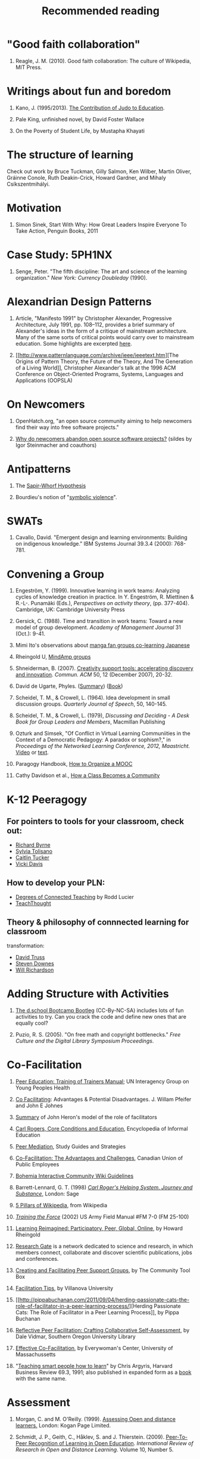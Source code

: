 #+TITLE: Recommended reading
#+FIRN_ORDER: 41

* "Good faith collaboration"
   :PROPERTIES:
   :CUSTOM_ID: good-faith-collaboration
   :END:

1. Reagle, J. M. (2010). Good faith collaboration: The culture of
   Wikipedia, MIT Press.

* Writings about fun and boredom
   :PROPERTIES:
   :CUSTOM_ID: writings-about-fun-and-boredom
   :END:

1. Kano, J. (1995/2013). [[http://judoinfo.com/kano.htm][The
   Contribution of Judo to Education]].

2. Pale King, unfinished novel, by David Foster Wallace

3. On the Poverty of Student Life, by Mustapha Khayati

* The structure of learning
   :PROPERTIES:
   :CUSTOM_ID: the-structure-of-learning
   :END:

Check out work by Bruce Tuckman, Gilly Salmon, Ken Wilber, Martin
Oliver, Gráinne Conole, Ruth Deakin-Crick, Howard Gardner, and Mihaly
Csíkszentmihályi.

* Motivation
   :PROPERTIES:
   :CUSTOM_ID: motivation
   :END:

1. Simon Sinek, Start With Why: How Great Leaders Inspire Everyone To
   Take Action, Penguin Books, 2011

* Case Study: 5PH1NX
   :PROPERTIES:
   :CUSTOM_ID: case-study-5ph1nx
   :END:

1. Senge, Peter. "The fifth discipline: The art and science of the
   learning organization." /New York: Currency Doubleday/ (1990).

* Alexandrian Design Patterns
   :PROPERTIES:
   :CUSTOM_ID: alexandrian-design-patterns
   :END:

1. Article, "Manifesto 1991" by Christopher Alexander, Progressive
   Architecture, July 1991, pp. 108--112, provides a brief summary of
   Alexander's ideas in the form of a critique of mainstream
   architecture. Many of the same sorts of critical points would carry
   over to mainstream education. Some highlights are excerpted
   [[https://plus.google.com/u/0/108598104736826154120/posts/agWYcqPhqSN][here]].

2. [[http://www.patternlanguage.com/archive/ieee/ieeetext.htm][The
   Origins of Pattern Theory, the Future of the Theory, And The
   Generation of a Living World]], Christopher Alexander's talk at the
   1996 ACM Conference on Object-Oriented Programs, Systems, Languages
   and Applications (OOPSLA)

* On Newcomers
   :PROPERTIES:
   :CUSTOM_ID: on-newcomers
   :END:

1. OpenHatch.org, "an open source community aiming to help newcomers
   find their way into free software projects."

2. [[http://lapessc.ime.usp.br/public/papers/13872/CHASE13_present.pdf][Why
   do newcomers abandon open source software projects?]] (sildes by Igor
   Steinmacher and coauthors)

* Antipatterns
   :PROPERTIES:
   :CUSTOM_ID: antipatterns
   :END:

1. The [[http://en.wikipedia.org/wiki/Linguistic_relativity][Sapir-Whorf
   Hypothesis]]

2. Bourdieu's notion of
   "[[http://en.wikipedia.org/wiki/Symbolic_violence][symbolic
   violence]]".

* SWATs
   :PROPERTIES:
   :CUSTOM_ID: swats
   :END:

1. Cavallo, David. "Emergent design and learning environments: Building
   on indigenous knowledge." IBM Systems Journal 39.3.4 (2000): 768-781.

* Convening a Group
   :PROPERTIES:
   :CUSTOM_ID: convening-a-group
   :END:

1.  Engeström, Y. (1999). Innovative learning in work teams: Analyzing
    cycles of knowledge creation in practice. In Y. Engeström, R.
    Miettinen & R.-L-. Punamäki (Eds.), /Perspectives on activity
    theory/, (pp. 377-404). Cambridge, UK: Cambridge University Press

2.  Gersick, C. (1988). Time and transition in work teams: Toward a new
    model of group development. /Academy of Management Journal/ 31
    (Oct.): 9-41.

3.  Mimi Ito's observations about
    [[http://mitpress.mit.edu/books/full_pdfs/hanging_out.pdf][manga fan
    groups co-learning Japanese]]

4.  Rheingold U,
    [[http://socialmediaclassroom.com/host/mindamp5/lockedwiki/main-page][MindAmp
    groups]]

5.  Shneiderman, B. (2007).
    [[http://doi.acm.org/10.1145/1323688.1323689][Creativity support
    tools: accelerating discovery and innovation]]. /Commun. ACM/ 50, 12
    (December 2007), 20-32.

6.  David de Ugarte, Phyles.
    ([[http://david.lasindias.com/phyles/][Summary]])
    ([[http://deugarte.com/gomi/phyles.pdf][Book]])

7.  Scheidel, T. M., & Crowell, L. (1964). Idea development in small
    discussion groups. /Quarterly Journal of Speech/, 50, 140-145.

8.  Scheidel, T. M., & Crowell, L. (1979), /Discussing and Deciding - A
    Desk Book for Group Leaders and Members/, Macmillan Publishing

9.  Ozturk and Simsek, "Of Conflict in Virtual Learning Communiities in
    the Context of a Democratic Pedagogy: A paradox or sophism?," in
    /Proceedings of the Networked Learning Conference, 2012,
    Maastricht./
    [[http://www.google.com/search?client=chrome-mobile&sourceid=chrome-mobile&ie=UTF-8&q=Of+Conflict+in+Virtual+Learning+Communiities+in+the+Context+of+a+Democratic+Pedagogy][Video]]
    or
    [[http://networkedlearningconference.org.uk/abstracts/pdf/ozturk.pdf][text]].

10. Paragogy Handbook,
    [[http://peeragogy.org/organizing-a-learning-context/connectivism-in-practice-how-to-organize-a-mooc/][How
    to Organize a MOOC]]

11. Cathy Davidson et al.,
    [[http://news.rapgenius.com/Cathy-davidson-how-a-class-becomes-a-community-theory-method-examples-chapter-one-lyrics][How
    a Class Becomes a Community]]

* K-12 Peeragogy
   :PROPERTIES:
   :CUSTOM_ID: k-12-peeragogy
   :END:

** For pointers to tools for your classroom, check out:
    :PROPERTIES:
    :CUSTOM_ID: for-pointers-to-tools-for-your-classroom-check-out
    :END:

- [[http://www.freetech4teachers.com/][Richard Byrne]]
- [[http://langwitches.org/blog/][Sylvia Tolisano]]
- [[http://catlintucker.com/2011/11/12-tech-tools-that-will-transform-your-classroom/][Caitlin
  Tucker]]
- [[http://coolcatteacher.blogspot.ca/][Vicki Davis]]

** How to develop your PLN:
    :PROPERTIES:
    :CUSTOM_ID: how-to-develop-your-pln
    :END:

- [[http://thecleversheep.blogspot.ca/2012/06/seven-degrees-of-connectedness_06.html][Degrees
  of Connected Teaching]] by Rodd Lucier
- [[http://thecleversheep.blogspot.ca/2012/06/seven-degrees-of-connectedness_06.html][TeachThought]]

** Theory & philosophy of connnected learning for classroom
transformation:
    :PROPERTIES:
    :CUSTOM_ID: theory-philosophy-of-connnected-learning-for-classroom-transformation
    :END:

- [[http://pairadimes.davidtruss.com/][David Truss]]
- [[http://www.downes.ca/presentation/264][Steven Downes]]
- [[http://willrichardson.com/][Will Richardson]]

* Adding Structure with Activities
   :PROPERTIES:
   :CUSTOM_ID: adding-structure-with-activities
   :END:

1. [[http://dschool.stanford.edu/wp-content/uploads/2011/03/BootcampBootleg2010v2SLIM.pdf][The
   d.school Bootcamp Bootleg]] (CC-By-NC-SA) includes lots of fun
   activities to try. Can you crack the code and define new ones that
   are equally cool?

2. Puzio, R. S. (2005). "On free math and copyright bottlenecks." /Free
   Culture and the Digital Library Symposium Proceedings/.

* Co-Facilitation
   :PROPERTIES:
   :CUSTOM_ID: co-facilitation
   :END:

1.  [[http://www.scribd.com/doc/54544925/51/TRAINING-TOPIC-Co-facilitation-skills][Peer
    Education: Training of Trainers Manual]]; UN Interagency Group on
    Young Peoples Health

2.  [[http://www.breakoutofthebox.com/Co-FacilitatingPfeifferJones.pdf][Co
    Facilitating]]: Advantages & Potential Disadvantages. J. Willam
    Pfeifer and John E Johnes

3.  [[http://reviewing.co.uk/archives/art/13_1_what_do_facilitators_do.htm#8_WAYS_OF_FACILITATING_ACTIVE_LEARNING][Summary]]
    of John Heron's model of the role of facilitators

4.  [[http://www.infed.org/thinkers/et-rogers.htm][Carl Rogers, Core
    Conditions and Education]], Encyclopedia of Informal Education

5.  [[http://www.studygs.net/peermed.htm][Peer Mediation]], Study Guides
    and Strategies

6.  [[http://sk.cupe.ca/updir/cofacilitation-handouts.doc][Co-Facilitation:
    The Advantages and Challenges]], Canadian Union of Public Employees

7.  [[http://community.bistudio.com/wiki/Bohemia_Interactive_Community:Guidelines][Bohemia
    Interactive Community Wiki Guidelines]]

8.  Barrett-Lennard, G. T. (1998)
    /[[http://openlibrary.org/works/OL2014352W/Carl_Rogers'_Helping_System][Carl
    Roger's Helping System. Journey and Substance]]/, London: Sage

9.  [[http://en.wikipedia.org/w/index.php?title=Wikipedia:Five_pillars&oldid=501472166][5
    Pillars of Wikipedia]], from Wikipedia

10. /[[http://www.africom.mil/WO-NCO/DownloadCenter/%5C40Publications/Training%20the%20Force%20Manual.pdf][Training
    the Force]]/ (2002) US Army Field Manual #FM 7-0 (FM 25-100)

11. [[http://dmlcentral.net/blog/howard-rheingold/learning-reimagined-participatory-peer-global-online][Learning
    Reimagined: Participatory, Peer, Global, Online]], by Howard
    Rheingold

12. [[http://www.researchgate.net/][Research Gate]] is a network
    dedicated to science and research, in which members connect,
    collaborate and discover scientific publications, jobs and
    conferences.

13. [[http://ctb.ku.edu/en/tablecontents/section_1180.aspx][Creating and
    Facilitating Peer Support Groups]], by The Community Tool Box

14. [[http://www1.villanova.edu/content/villanova/artsci/vcle/resources/toolkit/_jcr_content/pagecontent/download_8/file.res/FacilitationTips.doc][Facilitation
    Tips]], by Villanova University

15. [[http://pippabuchanan.com/2011/09/04/herding-passionate-cats-the-role-of-facilitator-in-a-peer-learning-process/][Herding
    Passionate Cats: The Role of Facilitator in a Peer Learning
    Process]], by Pippa Buchanan

16. [[http://webpages.sou.edu/~vidmar/SOARS2008/vidmar.ppt][Reflective
    Peer Facilitation: Crafting Collaborative Self-Assessment]], by Dale
    Vidmar, Southern Oregon University Library

17. [[http://www.umass.edu/ewc/ea/Facilitation%20Skills/important%20tips.doc][Effective
    Co-Facilitation]], by Everywoman's Center, University of
    Massachussetts

18. "[[https://www.ncsu.edu/park_scholarships/pdf/chris_argyris_learning.pdf][Teaching
    smart people how to learn]]" by Chris Argyris, Harvard Business
    Review 69.3, 1991; also published in expanded form as a
    [[http://www.amazon.com/Teaching-People-Harvard-Business-Classics/dp/1422126005][book]]
    with the same name.

* Assessment
   :PROPERTIES:
   :CUSTOM_ID: assessment
   :END:

1. Morgan, C. and M. O'Reilly. (1999).
   [[http://www.amazon.com/Assessing-Distance-Learners-Flexible-Learning/dp/0749428783/ref=tmm_pap_title_0?ie=UTF8&qid=1388199564&sr=1-1][Assessing
   Open and distance learners.]] London: Kogan Page Limited.

2. Schmidt, J. P., Geith, C., Håklev, S. and J. Thierstein. (2009).
   [[http://www.irrodl.org/index.php/irrodl/article/view/641/1389][Peer-To-Peer
   Recognition of Learning in Open Education]]. /International Review of
   Research in Open and Distance Learning/. Volume 10, Number 5.

3. L.S. Vygotsky:
   [[http://books.google.com/books?id=RxjjUefze_oC&printsec=frontcover&source=gbs_atb#v=onepage&q&f=false][Mind
   in Society: Development of Higher Psychological Processes]]

4. [[http://org.sagepub.com/search?author1=Reijo+Miettinen&sortspec=date&submit=Submit][Reijo
   Miettinen]] and
   [[http://org.sagepub.com/search?author1=Jaakko+Virkkunen&sortspec=date&submit=Submit][Jaakko
   Virkkunen]],
   [[http://org.sagepub.com/content/12/3/437.abstract][Epistemic
   Objects, Artifacts and Organizational Change]], /Organization,/ May
   2005, 12: 437-456.

* Technologies, Services, and Platforms
   :PROPERTIES:
   :CUSTOM_ID: technologies-services-and-platforms
   :END:

1. Irene Greif and Sunil Sarin (1987): Data Sharing in Group Work, ACM
   Transactions on Office Information Systems, vol. 5, no. 2, April
   1987, pp. 187-211.

2. Irene Greif (ed.) (1988): Computer-Supported Cooperative Work: A Book
   of Readings, San Mateo, CA: Morgan Kaufman.

3. Irene Greif (1988): Remarks in panel discussion on "CSCW: What does
   it mean?", CSCW `88. Proceedings of the Conference on
   Computer-Supported Cooperative Work, September 26-28, 1988, Portland,
   Oregon, ACM, New York, NY.

4. Kammersgaard, J., Four Different Perspectives on Human-Computer
   Interaction. International Journal of Man-Machine Studies 28(4):
   343-362 (1988)

5. DeSanctis, G. and Poole, M. S. 1994, 'Capturing the complexity in
   advanced technology use: Adaptive structuration theory', Organisation
   Science, vol. 5, no. 2, p. 121-47.

6. Norman, D. A. 1986, 'Cognitive engineering', in Norman, D. A. and
   Draper, S. W., (eds) User Centered System Design: New Perspectives on
   Human-Computer Interaction, pp. 31-61. Hillsdale, NJ: Lawrence
   Erlbaum and Associates.

7. Vessey, I. and Galletta, D. 1991, 'Cognitive fit: An empirical study
   of information acquisition', Information Systems Research, vol. 2,
   no. 1, pp. 63-84.

** Real-Time Meetings
    :PROPERTIES:
    :CUSTOM_ID: real-time-meetings
    :END:

1. Howard Rheingold's webconferencing
   [[http://delicious.com/hrheingold/webconferencing][bookmarks]] on
   Delicious.

** Additional Tips from an open source perspective
    :PROPERTIES:
    :CUSTOM_ID: additional-tips-from-an-open-source-perspective
    :END:

Care of User:Neophyte on the Teaching Open Source wiki.

1. The Art of Community

2. Open Advice

3. The Open Source Way

* Forums
   :PROPERTIES:
   :CUSTOM_ID: forums
   :END:

1. Rheingold, H. [[http://blip.tv/file/1123048][Why use forums?]]
   /Social Media Classroom/.

2. Rheingold, H. (1998).
   [[http://www.rheingold.com/texts/artonlinehost.html][The Art of
   Hosting Good Conversations Online]].

3. Gallagher, E. J. (2006).
   [[http://www.lehigh.edu/~indiscus/doc_guidelines.html][Guidelines for
   Discussion Board Writing]]. Lehigh University.

4. Gallagher, E.J. (2009).
   [[http://www.academiccommons.org/2009/01/shaping-a-culture-of-conversation-the-discussion-board-and-beyond/][Shaping
   a culture of conversation. The discussion board and beyond]]. The
   Academic Commons.

5. Academic Technology Center. (2010).
   [[http://www.wpi.edu/Academics/ATC/Collaboratory/Idea/boards.html][Improving
   the Use of Discussion Boards]]. Worcester Polytechnic Institute.

* Paragogy
   :PROPERTIES:
   :CUSTOM_ID: paragogy
   :END:

1. Corneli, J. (2010).
   [[http://metameso.org/~joe/docs/paragogy-lesson.pdf][Implementing
   Paragogy]], on /Wikiversity/.

2. Corneli, J. and C. Danoff. (2010/2013). /Paragogy.net/.

* Learning vs Training
   :PROPERTIES:
   :CUSTOM_ID: learning-vs-training
   :END:

1. Hart, J. (April 20th, 2012).
   [[http://www.c4lpt.co.uk/blog/2012/04/20/is-it-time-for-a-byol-bring-your-own-learning-strategy-in-your-organization-byol/][Is
   it time for a BYOL (Bring Your Own Learning) strategy for your
   organization?]] /Learning in the Social Space. Jane Hart's Blog./

* PLNs
   :PROPERTIES:
   :CUSTOM_ID: plns
   :END:

1. Rheingold, H. (2010).
   [[http://dmlcentral.net/blog/howard-rheingold/shelly-terrell-global-netweaver-curator-pln-builder][Shelly
   Terrell: Global Netweaver, Curator, PLN Builder.]] /DML Central/.

2. Richardson, W. and R. Mancabelli. (2011).
   [[http://www.amazon.com/Personal-Learning-Networks-Connections-Transform/dp/193554327X][Personal
   Learning Networks: Using the Power of Connection to Transform
   Education]]. Bloomington, IN: Solution Tree Press.

3. Howard Rheingold's PLN links on Delicious

* Connectivism in Practice --- How to Organize a MOOC (Massive Open
Online Class)
   :PROPERTIES:
   :CUSTOM_ID: connectivism-in-practice-how-to-organize-a-mooc-massive-open-online-class
   :END:

1.  Downes & Siemens [[http://change.mooc.ca][MOOC site]]

2.  [[http://halfanhour.blogspot.com/2007/02/what-connectivism-is.html][What
    Connectivism Is]] by Stephen Downes

3.  [[http://www.downes.ca/post/33034][An Introduction to Connective
    Knowledge]] by Stephen Downes

4.  [[http://www.downes.ca/presentation/290][Facilitating a Massive Open
    Online Course]], by Stephen Downes

5.  [[http://grsshopper.downes.ca/index.html][gRSShopper]]

6.  [[http://www.elearnspace.org/Articles/connectivism.htm][Connectivism:
    A Learning Theory for the Digital Age]] by George Siemens

7.  [[http://en.wikiversity.org/wiki/Connectivism_glossary][A
    Connectivism Glossary]]

8.  [[http://www.connectivism.ca/?p=329][Rhizomes and Networks]] by
    George Siemens

9.  [[http://innovateonline.info/pdf/vol4_issue5/Rhizomatic_Education-__Community_as_Curriculum.pdf][Rhizomatic
    Education: Community as Curriculum]] by Dave Cormier

10. [[http://www.amazon.ca/Knowing-Knowledge-George-Siemens/dp/1430302305][Knowing
    Knowledge]], a book by George Siemens

11. [[http://www.amazon.com/Net-Smart-ebook/dp/B007D5UP9G][Net Smart,]]
    Howard Rheingold (about internal and external literacies for coping
    with the 'always on' digital era)

12. [[http://www.learningsolutionsmag.com/articles/886/][Massive Open
    Online Courses]]: Setting Up (StartToMOOC, Part 1)

13. [[https://sites.google.com/site/themoocguide/][The MOOC guide]]

*** And, a word list for your inner edu-geek
    :PROPERTIES:
    :CUSTOM_ID: and-a-word-list-for-your-inner-edu-geek
    :END:

You can read about all of these things on Wikipedia.

1. [[http://en.wikipedia.org/wiki/Constructivism_(philosophy_of_education)][Constructivism]]

2. [[http://en.wikipedia.org/wiki/Social_constructivism][Social
   constructivism]]

3. [[http://www.english.iup.edu/mmwimson/Syllabi/803/721/Radical%20Constructivism%20%20%20721.htm][Radical
   constructivism]]

4. [[http://en.wikipedia.org/wiki/Enactivism_(psychology)][Enactivism]]

5. [[http://en.wikipedia.org/wiki/Constructionism_(learning_theory)][Constructionism]]

6. [[http://en.wikipedia.org/wiki/Connectivism][Connectivism]]

